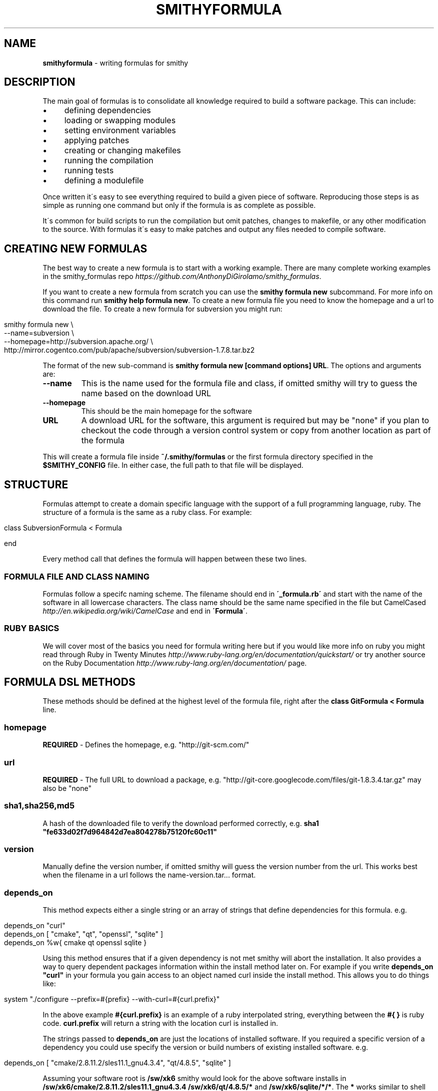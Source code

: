 .\" generated with Ronn/v0.7.3
.\" http://github.com/rtomayko/ronn/tree/0.7.3
.
.TH "SMITHYFORMULA" "5" "August 2013" "" ""
.
.SH "NAME"
\fBsmithyformula\fR \- writing formulas for smithy
.
.SH "DESCRIPTION"
The main goal of formulas is to consolidate all knowledge required to build a software package\. This can include:
.
.IP "\(bu" 4
defining dependencies
.
.IP "\(bu" 4
loading or swapping modules
.
.IP "\(bu" 4
setting environment variables
.
.IP "\(bu" 4
applying patches
.
.IP "\(bu" 4
creating or changing makefiles
.
.IP "\(bu" 4
running the compilation
.
.IP "\(bu" 4
running tests
.
.IP "\(bu" 4
defining a modulefile
.
.IP "" 0
.
.P
Once written it\'s easy to see everything required to build a given piece of software\. Reproducing those steps is as simple as running one command but only if the formula is as complete as possible\.
.
.P
It\'s common for build scripts to run the compilation but omit patches, changes to makefile, or any other modification to the source\. With formulas it\'s easy to make patches and output any files needed to compile software\.
.
.SH "CREATING NEW FORMULAS"
The best way to create a new formula is to start with a working example\. There are many complete working examples in the smithy_formulas repo \fIhttps://github\.com/AnthonyDiGirolamo/smithy_formulas\fR\.
.
.P
If you want to create a new formula from scratch you can use the \fBsmithy formula new\fR subcommand\. For more info on this command run \fBsmithy help formula new\fR\. To create a new formula file you need to know the homepage and a url to download the file\. To create a new formula for subversion you might run:
.
.IP "" 4
.
.nf

smithy formula new \e
  \-\-name=subversion \e
  \-\-homepage=http://subversion\.apache\.org/ \e
  http://mirror\.cogentco\.com/pub/apache/subversion/subversion\-1\.7\.8\.tar\.bz2
.
.fi
.
.IP "" 0
.
.P
The format of the new sub\-command is \fBsmithy formula new [command options] URL\fR\. The options and arguments are:
.
.TP
\fB\-\-name\fR
This is the name used for the formula file and class, if omitted smithy will try to guess the name based on the download URL
.
.TP
\fB\-\-homepage\fR
This should be the main homepage for the software
.
.TP
\fBURL\fR
A download URL for the software, this argument is required but may be "none" if you plan to checkout the code through a version control system or copy from another location as part of the formula
.
.P
This will create a formula file inside \fB~/\.smithy/formulas\fR or the first formula directory specified in the \fB$SMITHY_CONFIG\fR file\. In either case, the full path to that file will be displayed\.
.
.SH "STRUCTURE"
Formulas attempt to create a domain specific language with the support of a full programming language, ruby\. The structure of a formula is the same as a ruby class\. For example:
.
.IP "" 4
.
.nf

class SubversionFormula < Formula

end
.
.fi
.
.IP "" 0
.
.P
Every method call that defines the formula will happen between these two lines\.
.
.SS "FORMULA FILE AND CLASS NAMING"
Formulas follow a specifc naming scheme\. The filename should end in \fB\'_formula\.rb\'\fR and start with the name of the software in all lowercase characters\. The class name should be the same name specified in the file but CamelCased \fIhttp://en\.wikipedia\.org/wiki/CamelCase\fR and end in \fB\'Formula\'\fR\.
.
.SS "RUBY BASICS"
We will cover most of the basics you need for formula writing here but if you would like more info on ruby you might read through Ruby in Twenty Minutes \fIhttp://www\.ruby\-lang\.org/en/documentation/quickstart/\fR or try another source on the Ruby Documentation \fIhttp://www\.ruby\-lang\.org/en/documentation/\fR page\.
.
.SH "FORMULA DSL METHODS"
These methods should be defined at the highest level of the formula file, right after the \fBclass GitFormula < Formula\fR line\.
.
.SS "homepage"
\fBREQUIRED\fR \- Defines the homepage, e\.g\. "http://git\-scm\.com/"
.
.SS "url"
\fBREQUIRED\fR \- The full URL to download a package, e\.g\. "http://git\-core\.googlecode\.com/files/git\-1\.8\.3\.4\.tar\.gz" may also be "none"
.
.SS "sha1,sha256,md5"
A hash of the downloaded file to verify the download performed correctly, e\.g\. \fBsha1 "fe633d02f7d964842d7ea804278b75120fc60c11"\fR
.
.SS "version"
Manually define the version number, if omitted smithy will guess the version number from the url\. This works best when the filename in a url follows the name\-version\.tar\.\.\. format\.
.
.SS "depends_on"
This method expects either a single string or an array of strings that define dependencies for this formula\. e\.g\.
.
.IP "" 4
.
.nf

depends_on "curl"
depends_on [ "cmake", "qt", "openssl", "sqlite" ]
depends_on %w{ cmake qt openssl sqlite }
.
.fi
.
.IP "" 0
.
.P
Using this method ensures that if a given dependency is not met smithy will abort the installation\. It also provides a way to query dependent packages information within the install method later on\. For example if you write \fBdepends_on "curl"\fR in your formula you gain access to an object named curl inside the install method\. This allows you to do things like:
.
.IP "" 4
.
.nf

system "\./configure \-\-prefix=#{prefix} \-\-with\-curl=#{curl\.prefix}"
.
.fi
.
.IP "" 0
.
.P
In the above example \fB#{curl\.prefix}\fR is an example of a ruby interpolated string, everything between the \fB#{ }\fR is ruby code\. \fBcurl\.prefix\fR will return a string with the location curl is installed in\.
.
.P
The strings passed to \fBdepends_on\fR are just the locations of installed software\. If you required a specific version of a dependency you could use specify the version or build numbers of existing installed software\. e\.g\.
.
.IP "" 4
.
.nf

depends_on [ "cmake/2\.8\.11\.2/sles11\.1_gnu4\.3\.4", "qt/4\.8\.5", "sqlite" ]
.
.fi
.
.IP "" 0
.
.P
Assuming your software root is \fB/sw/xk6\fR smithy would look for the above software installs in \fB/sw/xk6/cmake/2\.8\.11\.2/sles11\.1_gnu4\.3\.4\fR \fB/sw/xk6/qt/4\.8\.5/*\fR and \fB/sw/xk6/sqlite/*/*\fR\. The \fB*\fR works similar to shell globbing\. If you needed to install a python module that depends on a specific version of another python module you might use:
.
.IP "" 4
.
.nf

depends_on [ "python/3\.3\.0", "python_numpy/1\.7\.1/*python3\.3\.0*" ]
.
.fi
.
.IP "" 0
.
.P
This would require a given formula to have access to both \fB/sw/xk6/python/3\.3\.0/*\fR and a python module with a build name that includes \fBpython3\.3\.0\fR located at \fB/sw/x6/python_numpy/1\.7\.1/*python3\.3\.0*\fR
.
.P
You will also probably need to specifiy dependencies conditionally upon the type of build you are performing\. It\'s recommended to add the type of build to the build name when installing\. Given that, you can key off build names to specify dependencies\. Taking the python example further, lets extend it to support multiple versions of python\. You can pass a ruby block to the \fBdepends_on\fR method to make it more dynamic\. The syntax for this is:
.
.IP "" 4
.
.nf

depends_on do
  \.\.\.
end
.
.fi
.
.IP "" 0
.
.P
Any ruby code may go in here the last executed line of the block should be an array of strings containting the dependencies\. Lets use a ruby case statement for this:
.
.IP "" 4
.
.nf

depends_on do
  case build_name
  when /python3\.3/
    [ "python/3\.3\.0", "python_numpy/1\.7\.1/*python3\.3\.0*" ]
  when /python2\.7/
    [ "python/2\.7\.3", "python_numpy/1\.7\.1/*python2\.7\.3*" ]
  end
end
.
.fi
.
.IP "" 0
.
.P
This allows the formula to set it\'s dependencies based off the type of build thats being performed\. Lets say this formula is \fBpython_matplotlib\fR\. You could run either of these commands to install it and expect the dependencies to be set correctly:
.
.IP "" 4
.
.nf

smithy formula install python_matplotlib/1\.2\.3/python3\.3\.0
smithy formula install python_matplotlib/1\.2\.3/python2\.7\.3
.
.fi
.
.IP "" 0
.
.SS "module_commands"
something
.
.SS "modules"
something
.
.SS "modulefile"
This method expects the a string that represents the modulefile\. Generally modulefiles in smithy take two forms ones that point to a single build and ones that use multiple builds and set the build based on a users environment (already loaded modules)\. It\'s recommended to have one modulefile per application version and set multiple builds dynamically inside the modulefile\.
.
.P
Writing modulefiles is a topic in and of itself\. For details on the modulefile format see the modulefile(4) manpage \fIhttp://modules\.sourceforge\.net/man/modulefile\.html\fR Modulefiles are written in tcl and can take many forms\.
.
.P
Here is an example of a modulefile that points to a single build\. It\'s convenient to use heredoc string quoting in ruby so that the string can span multiple lines\. e\.g\.
.
.IP "" 4
.
.nf

modulefile <<\-MODULEFILE\.strip_heredoc
  #%Module
  proc ModulesHelp { } {
     puts stderr "<%= @package\.name %> <%= @package\.version %>"
     puts stderr ""
  }
  module\-whatis "<%= @package\.name %> <%= @package\.version %>"

  set PREFIX <%= @package\.prefix %>

  prepend\-path PATH            $PREFIX/bin
  prepend\-path LD_LIBRARY_PATH $PREFIX/lib
  prepend\-path MANPATH         $PREFIX/share/man
MODULEFILE
.
.fi
.
.IP "" 0
.
.P
The modulefile definition uses the erb format \fIhttp://ruby\-doc\.org/stdlib\-2\.0/libdoc/erb/rdoc/ERB\.html\fR Anything between the \fB<%= \.\.\. %>\fR delimiters will be interpreted as ruby code\. There are a few helper methods that you can use inside these delimiters see the next section titled \fIMODULEFILE HELPER METHODS\fR for details\.
.
.P
A more complicated modulefile may examine already loaded modules to determine which build to load\. For instance if the user has gcc or a gnu programming environment module loaded then your modulefile will want to load the gnu build\. Here is an example designed to dynamically set the build:
.
.IP "" 4
.
.nf

#%Module
proc ModulesHelp { } {
   puts stderr "<%= @package\.name %> <%= @package\.version %>"
   puts stderr ""
}
# One line description
module\-whatis "<%= @package\.name %> <%= @package\.version %>"

<% if @builds\.size > 1 %>
<%= module_build_list @package, @builds %>

set PREFIX <%= @package\.version_directory %>/$BUILD
<% else %>
set PREFIX <%= @package\.prefix %>
<% end %>

# Helpful ENV Vars
setenv <%= @package\.name\.upcase %>_DIR $PREFIX
setenv <%= @package\.name\.upcase %>_LIB "\-L$PREFIX/lib"
setenv <%= @package\.name\.upcase %>_INC "\-I$PREFIX/include"

# Common Paths
prepend\-path PATH            $PREFIX/bin
prepend\-path LD_LIBRARY_PATH $PREFIX/lib
prepend\-path MANPATH         $PREFIX/share/man
prepend\-path INFOPATH        $PREFIX/info
prepend\-path PKG_CONFIG_PATH $PREFIX/lib/pkgconfig
prepend\-path PYTHONPATH      $PREFIX/lib/python2\.7/site\-packages
prepend\-path PERL5PATH       $PREFIX/lib/perl5/site_perl
.
.fi
.
.IP "" 0
.
.P
The main difference from the first example is the \fB<%= if @builds\.size > 1 %>\fR block\. This basically checks to see if we have installed multiple builds or not\. If that condition is true everything up until the \fB<% else %>\fR will be put in the modulefile\. Otherwise, if we have only one build, \fBset PREFIX <%= @package\.prefix %>\fR will be put in the modulefile\.
.
.SS "def install"
\fBREQUIRED\fR \- This is the method that runs the software installation process\. It normally runs system commands, performs patches, and sets environment variables\. e\.g\.
.
.IP "" 4
.
.nf

def install
  system "\./configure"
  system "make"
  system "make install"
end
.
.fi
.
.IP "" 0
.
.P
The contents of the install method depends heavily on the software being installed\. For a list of additional helper methods for use inside install see the \fIFORMULA HELPER METHODS\fR section\.
.
.SH "MODULEFILE HELPER METHODS"
.
.SS "<code><%= @package\.name %></code>"
This will return the name of the application being installed\. It is the same as the APPLICATION part of the \fBsmithy formula install APPLICATION/VERSION/BUILD\fR command\.
.
.SS "<code><%= @package\.version %></code>"
Similar to the above, this returns the version number\.
.
.SS "<code><%= @package\.build_name %></code>"
Same as the name and version methods, this will return the build name of the applcation\.
.
.SS "<code><%= @package\.prefix %></code>"
This line will return the full prefix to an application\. If we run \fBsmithy formula install bzip2/1\.0\.4/pgi13\.4\fR and our software\-root is \fB/sw/xk6\fR this command will return \fB/sw/xk6/bzip2/1\.0\.4/pgi13\.4\fR
.
.SS "<code><%= @builds %></code>"
The \fB@builds\fR variable is an array of strings that contain the list of available builds for a given application\. Say we have a bzip2 formula and ran the following installs:
.
.IP "" 4
.
.nf

smithy formula install bzip2/1\.0\.4/gnu4\.3\.4
smithy formula install bzip2/1\.0\.4/gnu4\.7\.2
smithy formula install bzip2/1\.0\.4/pgi13\.4
smithy formula install bzip2/1\.0\.4/intel12
.
.fi
.
.IP "" 0
.
.P
The directory structure for the above builds would look like (assuming \fB/sw/xk6\fR is the software\-root):
.
.IP "" 4
.
.nf

/sw/xk6/bzip2/1\.0\.4
`\-\-\- modulefile
|  `\-\-\- bzip2
|     `\-\-\- 1\.0\.4
`\-\-\- gnu4\.3\.4
|  `\-\-\- bin
|  `\-\-\- include
|  `\-\-\- lib
|  `\-\-\- source
|  `\-\-\- share
`\-\-\- gnu4\.7\.2
|  `\-\-\- bin
|  `\-\-\- include
|  `\-\-\- lib
|  `\-\-\- source
|  `\-\-\- share
`\-\-\- pgi13\.4
|  `\-\-\- bin
|  `\-\-\- include
|  `\-\-\- lib
|  `\-\-\- source
|  `\-\-\- share
`\-\-\- intel12
   `\-\-\- bin
   `\-\-\- include
   `\-\-\- lib
   `\-\-\- source
   `\-\-\- share
.
.fi
.
.IP "" 0
.
.P
The \fB@builds\fR array would then be \fB[ "gnu4\.3\.4", "gnu4\.7\.2", "pgi13\.4", "intel12" ]\fR\. This lets you figure out what builds exist and use them in your modulefile\.
.
.SS "<code><%= @builds\.size %></code>"
size \fIhttp://ruby\-doc\.org/core\-2\.0/Array\.html#method\-i\-size\fR is a standard ruby method that counts the number of elements in an array\. For the above example this would return \fB4\fR\.
.
.SS "<code><%= module_build_list @package, @builds %></code>"
This is a helper method in smithy that will generate the tcl necessary to conditionally load builds based on what compiler programming environment modules a user has loaded\. It takes \fB@package\fR and \fB@builds\fR as arguments\. Using the above bzip2 example the result of using this method would be:
.
.IP "" 4
.
.nf

if [ is\-loaded PrgEnv\-gnu ] {
  if [ is\-loaded gcc/4\.3\.4 ] {
    set BUILD gnu4\.3\.4
  } elseif [ is\-loaded gcc/4\.7\.2 ] {
    set BUILD gnu4\.7\.2
  } else {
    set BUILD gnu4\.7\.2
  }
} elseif [ is\-loaded PrgEnv\-pgi ] {
  set BUILD pgi13\.4
} elseif [ is\-loaded PrgEnv\-intel ] {
  set BUILD intel12
} elseif [ is\-loaded PrgEnv\-cray ] {
  puts stderr "Not implemented for the cray compiler"
}
if {![info exists BUILD]} {
  puts stderr "[module\-info name] is only available for the following environments:"
  puts stderr "gnu4\.3\.4"
  puts stderr "gnu4\.7\.2"
  puts stderr "intel12"
  puts stderr "pgi13\.4"
  break
}
.
.fi
.
.IP "" 0
.
.SS "<code><% if \.\.\. %></code>"
This is standard erb ruby code\. Delimiters like \fB<% \.\.\. %>\fR do NOT put their results in the final modulefile, they are only used for control flow\. Delimiters with the extra = sign \fB<%= \.\.\. %>\fR will put their results in the final modulefile\.
.
.P
This is best used to conditionally render content to the modulefile and takes the form:
.
.IP "" 4
.
.nf

<% if @builds\.size > 1 %>
  \.\.\.
<% else %>
  \.\.\.
<% end %>
.
.fi
.
.IP "" 0
.
.P
Where \fB@builds\.size > 1\fR can be any expression which returns true or false\.
.
.SH "FORMULA HELPER METHODS"
These methods are designed to be used within the \fBinstall\fR method of a formula file\.
.
.SS "name"
.
.SS "version"
.
.SS "build_name"
.
.SS "prefix"
.
.SS "module_list"
.
.SS "patch"
.
.SS "system"
.
.SH "COMMON OPERATIONS"
.
.SS "Setting Environment Variables"
.
.SS "Creating Files"
.
.SH "SEE ALSO"
smithy(1)
